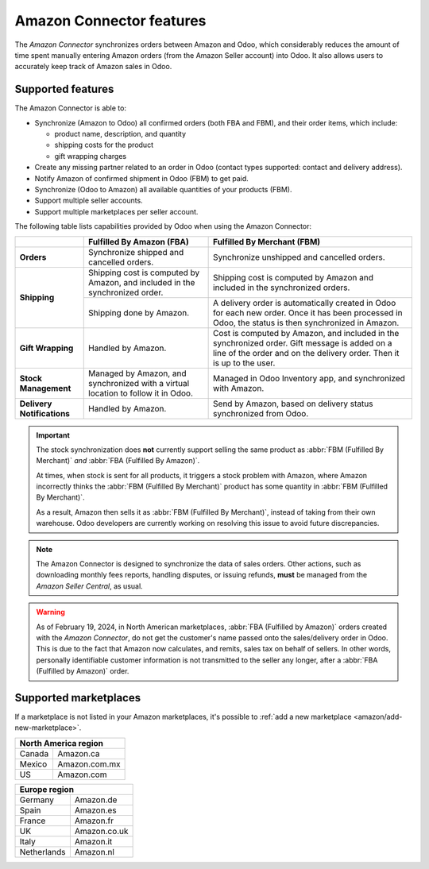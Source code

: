 =========================
Amazon Connector features
=========================

The *Amazon Connector* synchronizes orders between Amazon and Odoo, which considerably reduces the
amount of time spent manually entering Amazon orders (from the Amazon Seller account) into Odoo. It
also allows users to accurately keep track of Amazon sales in Odoo.

Supported features
==================

The Amazon Connector is able to:

- Synchronize (Amazon to Odoo) all confirmed orders (both FBA and FBM), and their order items, which
  include:

  - product name, description, and quantity
  - shipping costs for the product
  - gift wrapping charges

- Create any missing partner related to an order in Odoo (contact types supported: contact and
  delivery address).

- Notify Amazon of confirmed shipment in Odoo (FBM) to get paid.

- Synchronize (Odoo to Amazon) all available quantities of your products (FBM).

- Support multiple seller accounts.

- Support multiple marketplaces per seller account.

The following table lists capabilities provided by Odoo when using the Amazon Connector:

+---------------------------+----------------------------+-------------------------------------+
|                           | Fulfilled By Amazon (FBA)  | Fulfilled By Merchant (FBM)         |
+===========================+============================+=====================================+
| **Orders**                | Synchronize shipped and    | Synchronize unshipped and cancelled |
|                           | cancelled orders.          | orders.                             |
+---------------------------+----------------------------+-------------------------------------+
| **Shipping**              | Shipping cost is computed  | Shipping cost is computed by Amazon |
|                           | by Amazon, and included in | and included in the synchronized    |
|                           | the synchronized order.    | orders.                             |
|                           +----------------------------+-------------------------------------+
|                           | Shipping done by Amazon.   | A delivery order is automatically   |
|                           |                            | created in Odoo for each new order. |
|                           |                            | Once it has been processed in Odoo, |
|                           |                            | the status is then synchronized in  |
|                           |                            | Amazon.                             |
+---------------------------+----------------------------+-------------------------------------+
| **Gift Wrapping**         | Handled by Amazon.         | Cost is computed by Amazon, and     |
|                           |                            | included in the synchronized order. |
|                           |                            | Gift message is added on a line of  |
|                           |                            | the order and on the delivery order.|
|                           |                            | Then it is up to the user.          |
+---------------------------+----------------------------+-------------------------------------+
| **Stock Management**      | Managed by Amazon, and     | Managed in Odoo Inventory app, and  |
|                           | synchronized with a virtual| synchronized with Amazon.           |
|                           | location to follow it in   |                                     |
|                           | Odoo.                      |                                     |
+---------------------------+----------------------------+-------------------------------------+
| **Delivery Notifications**| Handled by Amazon.         | Send by Amazon, based on delivery   |
|                           |                            | status synchronized from Odoo.      |
+---------------------------+----------------------------+-------------------------------------+

.. important::
   The stock synchronization does **not** currently support selling the same product as :abbr:`FBM
   (Fulfilled By Merchant)` *and* :abbr:`FBA (Fulfilled By Amazon)`.

   At times, when stock is sent for all products, it triggers a stock problem with Amazon, where
   Amazon incorrectly thinks the :abbr:`FBM (Fulfilled By Merchant)` product has some quantity in
   :abbr:`FBM (Fulfilled By Merchant)`.

   As a result, Amazon then sells it as :abbr:`FBM (Fulfilled By Merchant)`, instead of taking from
   their own warehouse. Odoo developers are currently working on resolving this issue to avoid
   future discrepancies.

.. note::
   The Amazon Connector is designed to synchronize the data of sales orders. Other actions, such as
   downloading monthly fees reports, handling disputes, or issuing refunds, **must** be managed from
   the *Amazon Seller Central*, as usual.

.. warning::
   As of February 19, 2024, in North American marketplaces, :abbr:`FBA (Fulfilled by Amazon)` orders
   created with the *Amazon Connector*, do not get the customer's name passed onto the
   sales/delivery order in Odoo. This is due to the fact that Amazon now calculates, and remits,
   sales tax on behalf of sellers. In other words, personally identifiable customer information is
   not transmitted to the seller any longer, after a :abbr:`FBA (Fulfilled by Amazon)` order.

.. _amazon/supported-marketplaces:

Supported marketplaces
======================

If a marketplace is not listed in your Amazon marketplaces, it's possible to :ref:`add a new
marketplace <amazon/add-new-marketplace>`.

+-------------------------------+
| **North America region**      |
+===============+===============+
| Canada        | Amazon.ca     |
+---------------+---------------+
| Mexico        | Amazon.com.mx |
+---------------+---------------+
| US            | Amazon.com    |
+---------------+---------------+

+-------------------------------+
| **Europe region**             |
+===============+===============+
| Germany       | Amazon.de     |
+---------------+---------------+
| Spain         | Amazon.es     |
+---------------+---------------+
| France        | Amazon.fr     |
+---------------+---------------+
| UK            | Amazon.co.uk  |
+---------------+---------------+
| Italy         | Amazon.it     |
+---------------+---------------+
| Netherlands   | Amazon.nl     |
+---------------+---------------+

.. seealso::
   - :doc:`setup`
   - :doc:`manage`
